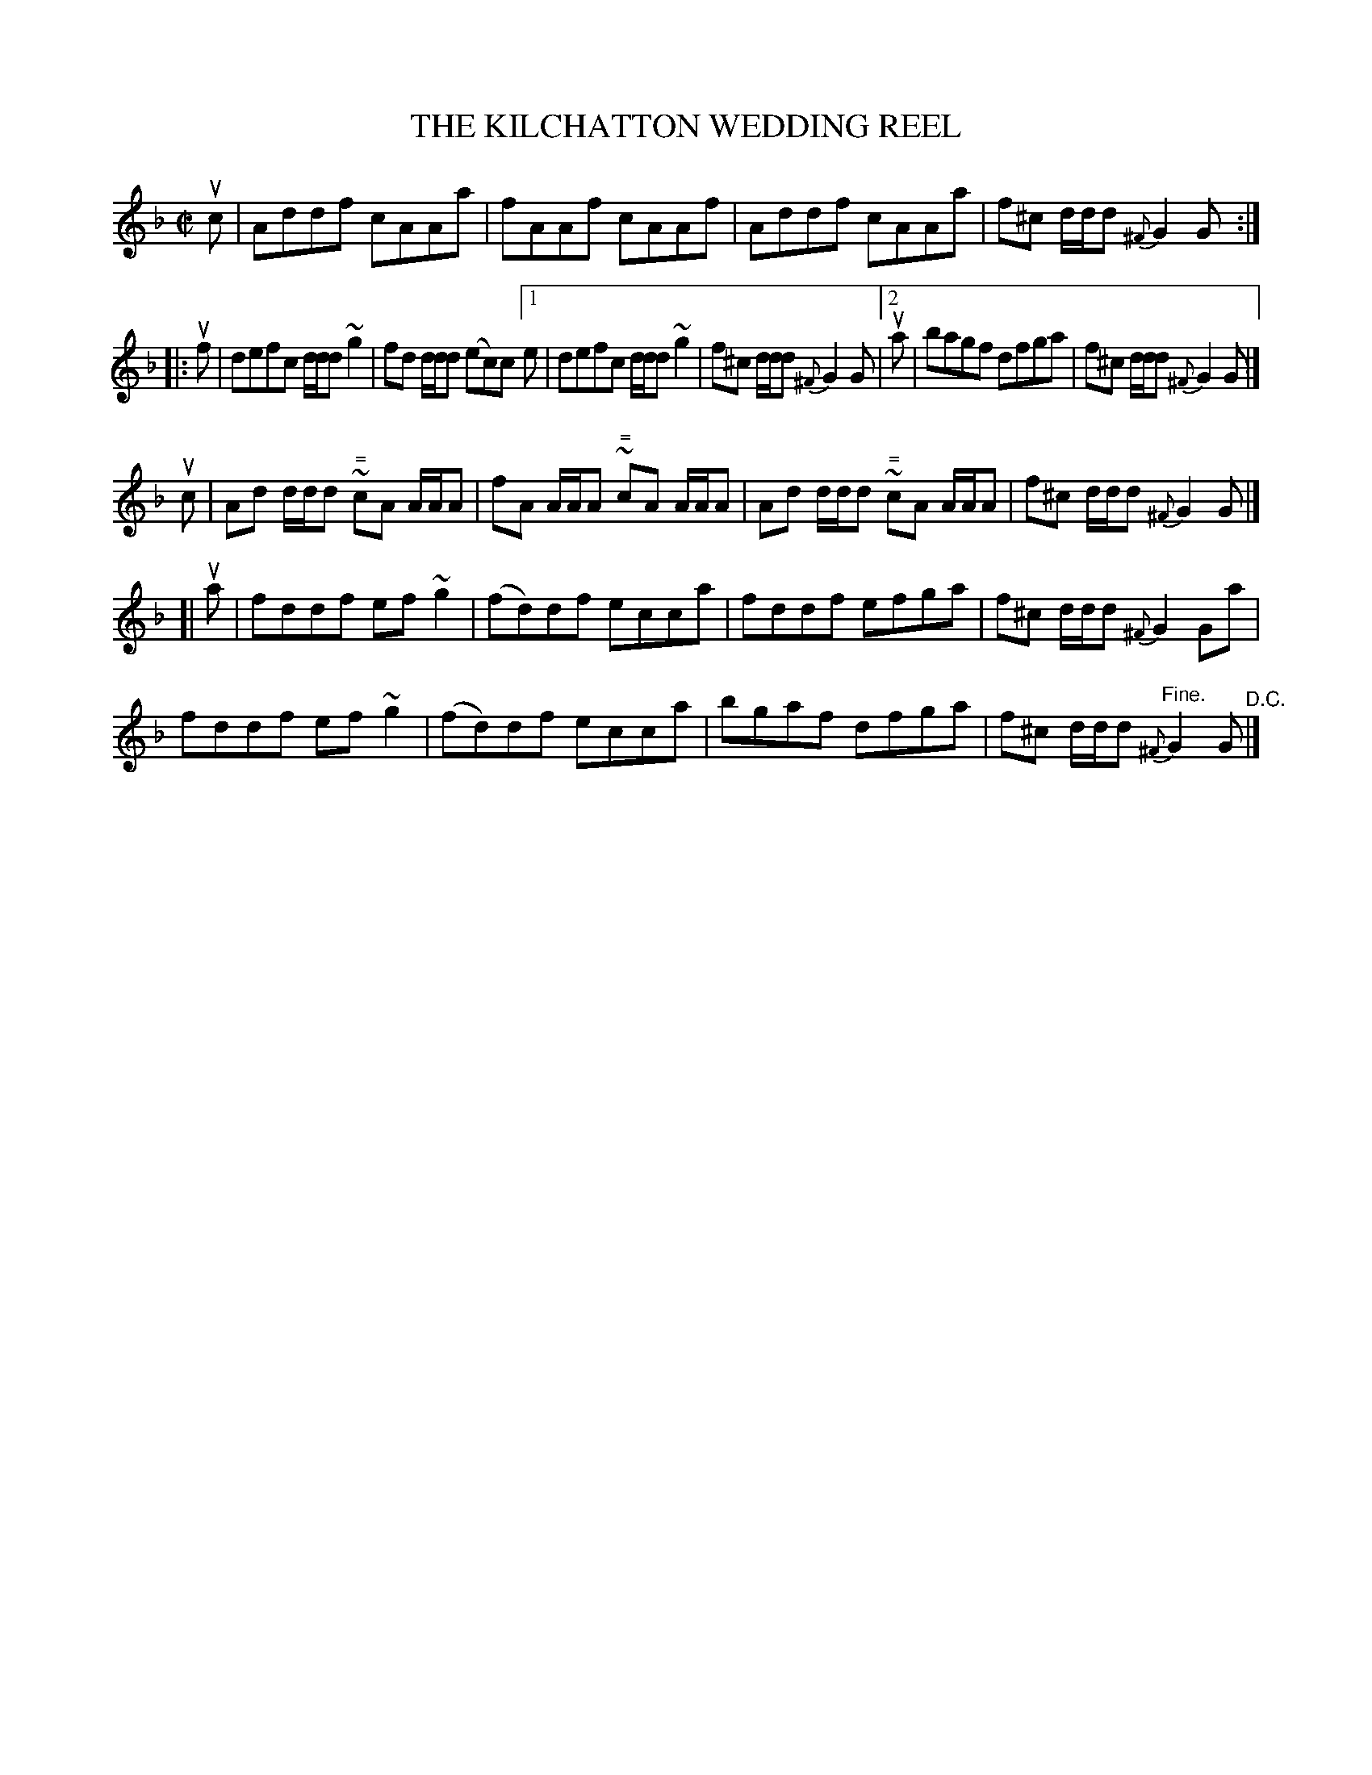 X: 21822
T: THE KILCHATTON WEDDING REEL
R: reel
B: K\"ohler's Violin Repository, v.2, 1885 p.192 #2
F: http://www.archive.org/details/klersviolinrepos02rugg
Z: 2012 John Chambers <jc:trillian.mit.edu>
N: The 2nd part's 2nd ending has an extra 1/8 note at the beginning, but the 1st ending doesn't.
N: Fixed by moving the 1st ending back 1/8 note.
M: C|
L: 1/8
K: F
uc |\
Addf cAAa | fAAf cAAf | Addf cAAa | f^c d/d/d {^F}G2G :|
|: uf |\
defc d/d/d ~g2 | fd d/d/d (ec)c[1e | defc d/d/d ~g2 | f^c d/d/d {^F}G2G |\
[2 ua |\
bagf dfga | f^c d/d/d {^F}G2G |]
uc |\
Ad d/d/d ~"^\="cA A/A/A | fA A/A/A ~"^\="cA A/A/A |\
Ad d/d/d ~"^\="cA A/A/A | f^c d/d/d {^F}G2G |]
[| ua |\
fddf ef~g2 | (fd)df ecca | fddf efga | f^c d/d/d {^F}G2Ga |
fddf ef~g2 | (fd)df ecca | bgaf dfga | f^c d/d/d "^Fine."{^F}G2G "^D.C."|]
